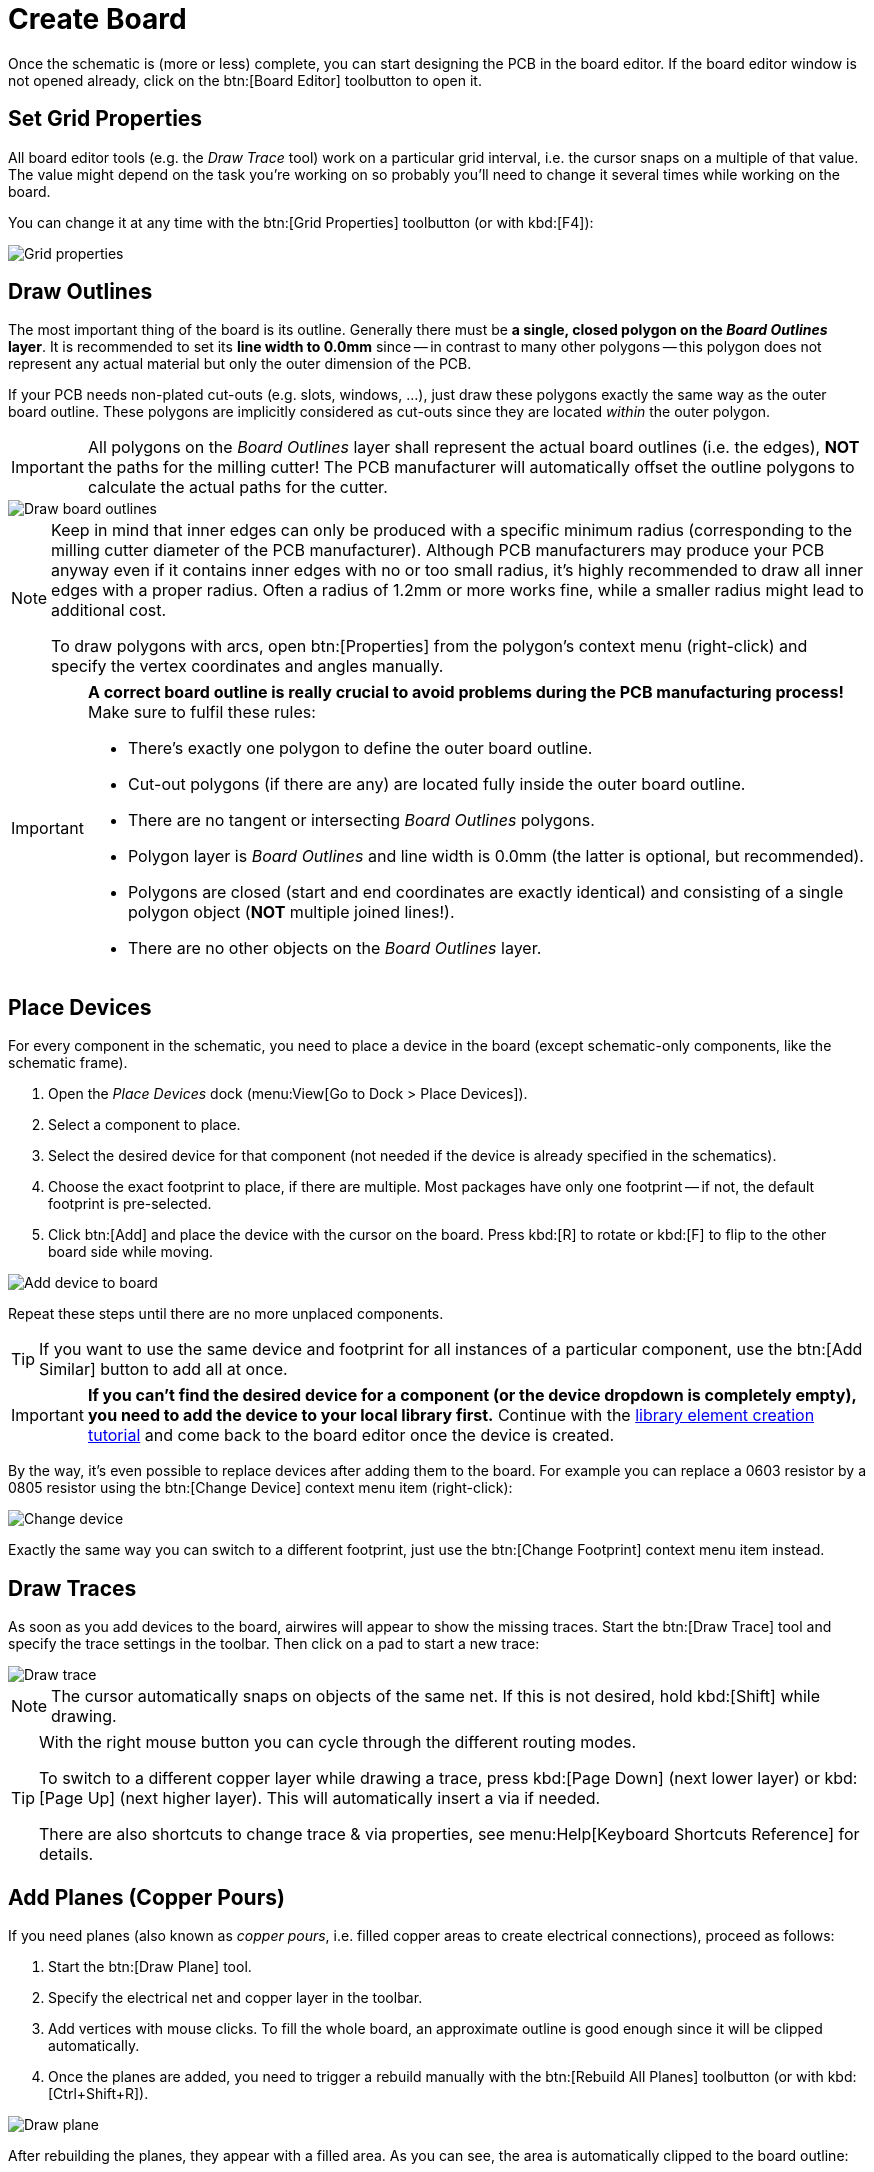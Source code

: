 = Create Board

Once the schematic is (more or less) complete, you can start designing the
PCB in the board editor. If the board editor window is not opened already,
click on the btn:[Board Editor] toolbutton to open it.

== Set Grid Properties

All board editor tools (e.g. the _Draw Trace_ tool) work on a particular
grid interval, i.e. the cursor snaps on a multiple of that value. The
value might depend on the task you're working on so probably you'll need
to change it several times while working on the board.

You can change it at any time with the btn:[Grid Properties] toolbutton
(or with kbd:[F4]):

image::board-grid-properties.png[alt="Grid properties"]

== Draw Outlines

The most important thing of the board is its outline. Generally there must be
**a single, closed polygon on the _Board Outlines_ layer**. It is recommended
to set its **line width to 0.0mm** since -- in contrast to many other polygons
-- this polygon does not represent any actual material but only the outer
dimension of the PCB.

If your PCB needs non-plated cut-outs (e.g. slots, windows, ...), just draw
these polygons exactly the same way as the outer board outline. These polygons
are implicitly considered as cut-outs since they are located _within_ the
outer polygon.

[IMPORTANT]
====
All polygons on the _Board Outlines_ layer shall represent the actual board
outlines (i.e. the edges), **NOT** the paths for the milling cutter! The PCB
manufacturer will automatically offset the outline polygons to calculate the
actual paths for the cutter.
====

image::board-outlines.png[alt="Draw board outlines"]

[NOTE]
====
Keep in mind that inner edges can only be produced with a specific minimum
radius (corresponding to the milling cutter diameter of the PCB manufacturer).
Although PCB manufacturers may produce your PCB anyway even if it contains
inner edges with no or too small radius, it's highly recommended to draw
all inner edges with a proper radius. Often a radius of 1.2mm or more works
fine, while a smaller radius might lead to additional cost.

To draw polygons with arcs, open btn:[Properties] from the polygon's
context menu (right-click) and specify the vertex coordinates and angles
manually.
====

[IMPORTANT]
====
*A correct board outline is really crucial to avoid problems during the
PCB manufacturing process!* Make sure to fulfil these rules:

* There's exactly one polygon to define the outer board outline.
* Cut-out polygons (if there are any) are located fully inside the outer board
  outline.
* There are no tangent or intersecting _Board Outlines_ polygons.
* Polygon layer is _Board Outlines_ and line width is 0.0mm (the latter is
  optional, but recommended).
* Polygons are closed (start and end coordinates are exactly identical) and
  consisting of a single polygon object (**NOT** multiple joined lines!).
* There are no other objects on the _Board Outlines_ layer.
====

== Place Devices

For every component in the schematic, you need to place a device
in the board (except schematic-only components, like the schematic frame).

. Open the _Place Devices_ dock (menu:View[Go to Dock > Place Devices]).
. Select a component to place.
. Select the desired device for that component (not needed if the device
  is already specified in the schematics).
. Choose the exact footprint to place, if there are multiple. Most packages
  have only one footprint -- if not, the default footprint is pre-selected.
. Click btn:[Add] and place the device with the cursor on the board. Press
  kbd:[R] to rotate or kbd:[F] to flip to the other board side while moving.

image::board-add-device.png[alt="Add device to board"]

Repeat these steps until there are no more unplaced components.

[TIP]
====
If you want to use the same device and footprint for all instances of
a particular component, use the btn:[Add Similar] button to add all
at once.
====

[IMPORTANT]
====
*If you can't find the desired device for a component (or the device
dropdown is completely empty), you need to add the device to your
local library first.* Continue with the
xref:create-library-elements/index.adoc[library element creation tutorial]
and come back to the board editor once the device is created.
====

By the way, it's even possible to replace devices after adding them to
the board. For example you can replace a 0603 resistor by a 0805 resistor
using the btn:[Change Device] context menu item (right-click):

image::board-change-device.png[alt="Change device"]

Exactly the same way you can switch to a different footprint, just use
the btn:[Change Footprint] context menu item instead.

== Draw Traces

As soon as you add devices to the board, airwires will appear to show
the missing traces. Start the btn:[Draw Trace] tool and specify the
trace settings in the toolbar. Then click on a pad to start a new trace:

image::board-draw-trace.png[alt="Draw trace"]

[NOTE]
====
The cursor automatically snaps on objects of the same net. If this is not
desired, hold kbd:[Shift] while drawing.
====

[TIP]
====
With the right mouse button you can cycle through the different routing modes.

To switch to a different copper layer while drawing a trace, press
kbd:[Page Down] (next lower layer) or kbd:[Page Up] (next higher layer).
This will automatically insert a via if needed.

There are also shortcuts to change trace & via properties, see
menu:Help[Keyboard Shortcuts Reference] for details.
====

[#add-planes]
== Add Planes (Copper Pours)

If you need planes (also known as _copper pours_, i.e. filled copper areas
to create electrical connections), proceed as follows:

. Start the btn:[Draw Plane] tool.
. Specify the electrical net and copper layer in the toolbar.
. Add vertices with mouse clicks. To fill the whole board, an approximate
  outline is good enough since it will be clipped automatically.
. Once the planes are added, you need to trigger a rebuild manually with
  the btn:[Rebuild All Planes] toolbutton (or with kbd:[Ctrl+Shift+R]).

image::board-draw-plane.png[alt="Draw plane"]

After rebuilding the planes, they appear with a filled area. As you can see,
the area is automatically clipped to the board outline:

image::board-plane.png[alt="Filled plane"]

[WARNING]
====
Planes are not rebuilt automatically. Whenever you make a change which
affects the planes (e.g. moving devices, drawing traces, ...) the plane
areas might be outdated and you need to trigger a rebuild manually.
====

[IMPORTANT]
====
*In case your plane does not get filled*, make sure:

* The board outline polygon exists and fulfils all the
  <<draw-outlines,rules listed above>>.
* The plane is located _within_ the board outlines.
* There is at least one copper element of the same net located within the
  plane area -- e.g. a via, pad or trace. *Plane areas which are not
  connected to any copper element are automatically discarded* to avoid
  electrically "floating" copper areas on the board. If you prefer to
  add these copper areas anyway, open btn:[Properties] from the plane
  context menu (right-click) and check the _Keep Orphans_ option.
====

[TIP]
====
To avoid plane areas cluttering up the view too much, they can be hidden
with menu:View[Hide All Planes]. They will still be there, they are just
hidden on the screen.
====

To interconnect planes on different copper layers, just place vias with
the btn:[Add Via] tool within the plane areas. Make sure the vias have
the same net as the plane. Vias will also prevent plane fragments from
disappearing if there's no other copper element within the plane and the
_Keep Orphans_ option is disabled.

[#add-holes]
== Add Non-Plated Holes

Non-plated holes can be added to the board with the btn:[Add Hole] tool.
Just specify the diameter and click on the desired position. Afterwards,
use the btn:[Properties] context menu item to specify the exact position
if needed (e.g. if not located on the grid interval).

== Design Rule Check

Once your design is complete, you should run the design rule check (DRC)
to ensure there are no critical mistakes.

But first you should check or adjust the design rules which are
used to calculate via/pad restrings and cream/stop mask clearances.
For that, open menu:Board[Design Rules] or press kbd:[F7]:

image::board-design-rules.png[alt="Design rules"]

[NOTE]
====
Actually it's better to set the design rules _before_ drawing traces and
adding planes since they affect the clearances. It is only moved to the
end of the boards tutorial to keep the focus on the design workflow.

Fortunately, usually the default values are fine. So if you're unsure
about these values, just keep the defaults.
====

Once the design rules are set, open menu:Board[Design Rule Check] or
press kbd:[F8] to configure the checks and to run the DRC:

image::board-drc.png[alt="Design rule check"]

[WARNING]
====
These settings are not yet stored persistently in your project, therefore
you have to set them each time again. This will be improved in the next
major release, LibrePCB 0.2.x.
====

If there are any DRC messages, the DRC dock will pop up automatically
after closing the _Design Rule Check_ dialog. Then just click on a
message to highlight the issue in the board editor. There are also
buttons to quickly run the DRC again or open the settings dialog:

image::board-drc-dock.png[alt="DRC dock"]

[TIP]
====
Now it would be a good time to also check for ERC issues again to
be sure all electrical issues are fixed as well.
====

Once you fixed all issues, you're ready to order the PCB!
